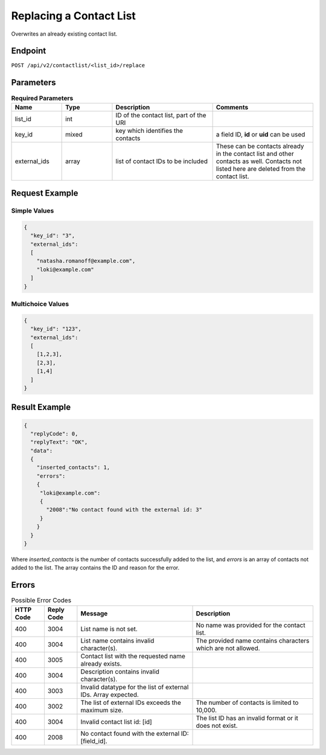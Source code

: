 Replacing a Contact List
========================

Overwrites an already existing contact list.

Endpoint
--------

``POST /api/v2/contactlist/<list_id>/replace``

Parameters
----------

.. list-table:: **Required Parameters**
   :header-rows: 1
   :widths: 20 20 40 40

   * - Name
     - Type
     - Description
     - Comments
   * - list_id
     - int
     - ID of the contact list, part of the URI
     -
   * - key_id
     - mixed
     - key which identifies the contacts
     - a field ID, **id** or **uid** can be used
   * - external_ids
     - array
     - list of contact IDs to be included
     - These can be contacts already in the contact list and other contacts as well. Contacts not listed here are deleted from the contact list.

Request Example
---------------

Simple Values
^^^^^^^^^^^^^

.. code-block:: json

   {
     "key_id": "3",
     "external_ids":
     [
       "natasha.romanoff@example.com",
       "loki@example.com"
     ]
   }

Multichoice Values
^^^^^^^^^^^^^^^^^^

.. code-block:: json

   {
     "key_id": "123",
     "external_ids":
     [
       [1,2,3],
       [2,3],
       [1,4]
     ]
   }

Result Example
--------------

.. code-block:: json

   {
     "replyCode": 0,
     "replyText": "OK",
     "data":
     {
       "inserted_contacts": 1,
       "errors":
       {
        "loki@example.com":
        {
          "2008":"No contact found with the external id: 3"
        }
       }
     }
   }

Where *inserted_contacts* is the number of contacts successfully added to the list, and
*errors* is an array of contacts not added to the list. The array contains the ID and
reason for the error.

Errors
------

.. list-table:: Possible Error Codes
   :header-rows: 1

   * - HTTP Code
     - Reply Code
     - Message
     - Description
   * - 400
     - 3004
     - List name is not set.
     - No name was provided for the contact list.
   * - 400
     - 3004
     - List name contains invalid character(s).
     - The provided name contains characters which are not allowed.
   * - 400
     - 3005
     - Contact list with the requested name already exists.
     -
   * - 400
     - 3004
     - Description contains invalid character(s).
     -
   * - 400
     - 3003
     - Invalid datatype for the list of external IDs. Array expected.
     -
   * - 400
     - 3002
     - The list of external IDs exceeds the maximum size.
     - The number of contacts is limited to 10,000.
   * - 400
     - 3004
     - Invalid contact list id: [id]
     - The list ID has an invalid format or it does not exist.
   * - 400
     - 2008
     - No contact found with the external ID: [field_id].
     -